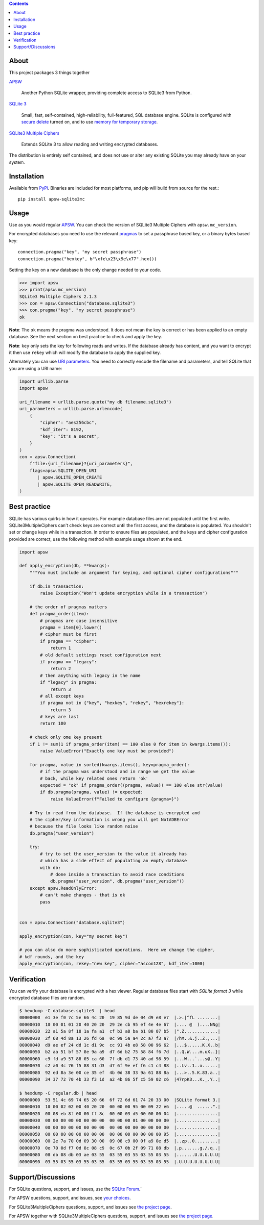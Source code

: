 .. image::  https://raw.githubusercontent.com/utelle/apsw-sqlite3mc/sqlite3mc/apsw-sqlite3mc-logo.jpg
  :width: 512 px
  :alt: APSW SQLite Multiple Cipher logo - links to documentation
  :target: https://utelle.github.io/SQLite3MultipleCiphers/

.. contents:: Contents

About
-----

This project packages 3 things together

`APSW <https://rogerbinns.github.io/apsw/>`__

  Another Python SQLite wrapper, providing complete access to SQLite3
  from Python.

`SQLite 3 <https://www.sqlite.org/>`__

  Small, fast, self-contained, high-reliability, full-featured, SQL
  database engine.  SQLite is configured with `secure delete
  <https://www.sqlite.org/pragma.html#pragma_secure_delete>`__ turned
  on, and to use `memory for temporary storage
  <https://www.sqlite.org/tempfiles.html#the_sqlite_temp_store_compile_time_parameter_and_pragma>`__.

`SQLite3 Multiple Ciphers <https://utelle.github.io/SQLite3MultipleCiphers/>`__

  Extends SQLite 3 to allow reading and writing encrypted databases.

The distribution is entirely self contained, and does not use or alter
any existing SQLite you may already have on your system.

Installation
------------

Available from `PyPi <https://pypi.org/project/apsw-sqlite3mc/>`__.
Binaries are included for most platforms, and pip will build from
source for the rest.::

    pip install apsw-sqlite3mc

Usage
-----

Use as you would regular `APSW
<https://rogerbinns.github.io/apsw/>`__.  You can check the version of
SQLite3 Multiple Ciphers with ``apsw.mc_version``.

For encrypted databases you need to use the relevant `pragmas
<https://utelle.github.io/SQLite3MultipleCiphers/docs/configuration/config_sql_pragmas/>`__
to set a passphrase based key, or a binary bytes based key::

  connection.pragma("key", "my secret passphrase")
  connection.pragma("hexkey", b"\xfe\x23\x9e\x77".hex())

Setting the key on a new database is the only change needed to your code.

.. code-block:: pycon

  >>> import apsw
  >>> print(apsw.mc_version)
  SQLite3 Multiple Ciphers 2.1.3
  >>> con = apsw.Connection("database.sqlite3")
  >>> con.pragma("key", "my secret passphrase")
  ok

**Note**: The ``ok`` means the pragma was understood.  It does not mean
the key is correct or has been applied to an empty database.  See the
next section on best practice to check and apply the key.

**Note**: ``key`` only sets the key for following reads and writes.  If
the database already has content, and you want to encrypt it then use
``rekey`` which will modify the database to apply the supplied key.

Alternately you can use `URI parameters
<https://utelle.github.io/SQLite3MultipleCiphers/docs/configuration/config_uri/>`__.
You need to correctly encode the filename and parameters, and tell
SQLite that you are using a URI name:

.. code-block:: python

    import urllib.parse
    import apsw

    uri_filename = urllib.parse.quote("my db filename.sqlite3")
    uri_parameters = urllib.parse.urlencode(
        {
            "cipher": "aes256cbc",
            "kdf_iter": 8192,
            "key": "it's a secret",
        }
    )
    con = apsw.Connection(
        f"file:{uri_filename}?{uri_parameters}",
        flags=apsw.SQLITE_OPEN_URI
           | apsw.SQLITE_OPEN_CREATE
           | apsw.SQLITE_OPEN_READWRITE,
    )

Best practice
-------------

SQLite has various quirks in how it operates.  For example database
files are not populated until the first write.  SQLite3MultipleCiphers
can't check keys are correct until the first access, and the database
is populated.  You shouldn't set or change keys while in a
transaction.  In order to ensure files are populated, and the keys and
cipher configuration provided are correct, use the following method with
example usage shown at the end.

.. code-block:: python

    import apsw

    def apply_encryption(db, **kwargs):
        """You must include an argument for keying, and optional cipher configurations"""

        if db.in_transaction:
            raise Exception("Won't update encryption while in a transaction")

        # the order of pragmas matters
        def pragma_order(item):
            # pragmas are case insensitive
            pragma = item[0].lower()
            # cipher must be first
            if pragma == "cipher":
                return 1
            # old default settings reset configuration next
            if pragma == "legacy":
                return 2
            # then anything with legacy in the name
            if "legacy" in pragma:
                return 3
            # all except keys
            if pragma not in {"key", "hexkey", "rekey", "hexrekey"}:
                return 3
            # keys are last
            return 100

        # check only ome key present
        if 1 != sum(1 if pragma_order(item) == 100 else 0 for item in kwargs.items()):
            raise ValueError("Exactly one key must be provided")

        for pragma, value in sorted(kwargs.items(), key=pragma_order):
            # if the pragma was understood and in range we get the value
            # back, while key related ones return 'ok'
            expected = "ok" if pragma_order((pragma, value)) == 100 else str(value)
            if db.pragma(pragma, value) != expected:
                raise ValueError(f"Failed to configure {pragma=}")

        # Try to read from the database.  If the database is encrypted and
        # the cipher/key information is wrong you will get NotADBError
        # because the file looks like random noise
        db.pragma("user_version")

        try:
            # try to set the user_version to the value it already has
            # which has a side effect of populating an empty database
            with db:
                # done inside a transaction to avoid race conditions
                db.pragma("user_version", db.pragma("user_version"))
        except apsw.ReadOnlyError:
            # can't make changes - that is ok
            pass


    con = apsw.Connection("database.sqlite3")

    apply_encryption(con, key="my secret key")

    # you can also do more sophisticated operations.  Here we change the cipher,
    # kdf rounds, and the key
    apply_encryption(con, rekey="new key", cipher="ascon128", kdf_iter=1000)


Verification
------------

You can verify your database is encrypted with a hex viewer.  Regular database files
start with `SQLite format 3` while encrypted database files are random.

.. code-block:: console

  $ hexdump -C database.sqlite3  | head
  00000000  e1 3e f0 7c 5e 66 4c 20  19 85 9d de 04 d9 e8 e7  |.>.|^fL ........|
  00000010  10 00 01 01 20 40 20 20  29 2e cb 95 ef 4e 4e 67  |.... @  )....NNg|
  00000020  22 a1 5a 8f 18 1a fa a1  cf b3 a8 ba b1 80 07 b5  |".Z.............|
  00000030  2f 68 4d 8a 13 26 fd 6a  0c 99 5a a4 2c a7 f3 a7  |/hM..&.j..Z.,...|
  00000040  d9 ae ef 24 dd 1c d1 9c  cc 91 4b e8 58 00 96 62  |...$......K.X..b|
  00000050  b2 aa 51 bf 57 8e 9a a9  d7 6d b2 75 58 84 f6 7d  |..Q.W....m.uX..}|
  00000060  c9 fd a9 57 88 05 ca 60  7f db d1 73 40 ad 98 59  |...W...`...s@..Y|
  00000070  c2 a0 4c 76 f5 88 31 d3  d7 6f 9e ef f6 c1 c4 88  |..Lv..1..o......|
  00000080  92 ed 8a 3e 00 ce 35 ef  4b 0d 38 33 9a 61 88 8a  |...>..5.K.83.a..|
  00000090  34 37 72 70 4b 33 f3 1d  a2 4b 86 5f c5 59 02 c6  |47rpK3...K._.Y..|

  $ hexdump -C regular.db | head
  00000000  53 51 4c 69 74 65 20 66  6f 72 6d 61 74 20 33 00  |SQLite format 3.|
  00000010  10 00 02 02 00 40 20 20  00 00 00 95 00 09 22 e6  |.....@  ......".|
  00000020  00 08 eb 8f 00 00 ff 8c  00 00 03 d5 00 00 00 04  |................|
  00000030  00 00 00 00 00 00 00 00  00 00 00 01 00 00 00 00  |................|
  00000040  00 00 00 00 00 00 00 00  00 00 00 00 00 00 00 00  |................|
  00000050  00 00 00 00 00 00 00 00  00 00 00 00 00 00 00 95  |................|
  00000060  00 2e 7a 70 0d 09 30 00  09 08 c9 00 0f a9 0e d5  |..zp..0.........|
  00000070  0e 70 0d f7 0d 8c 08 c9  0c 67 0b 2f 09 71 08 db  |.p.......g./.q..|
  00000080  08 db 08 db 03 ae 03 55  03 55 03 55 03 55 03 55  |.......U.U.U.U.U|
  00000090  03 55 03 55 03 55 03 55  03 55 03 55 03 55 03 55  |.U.U.U.U.U.U.U.U|

Support/Discussions
-------------------

For SQLite questions, support, and issues, use the `SQLite
Forum <https://sqlite.org/forum/forum>`__.`

For APSW questions, support, and issues, see `your
choices <https://rogerbinns.github.io/apsw/about.html#mailing-lists-contacts>`__.

For SQLite3MultipleCiphers questions, support, and issues see `the
project page <https://github.com/utelle/SQLite3MultipleCiphers>`__.

For APSW together with SQLite3MultipleCiphers questions, support, and
issues see `the project page
<https://github.com/utelle/apsw-sqlite3mc>`__.